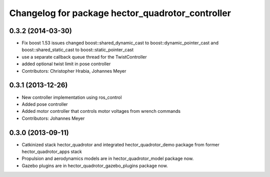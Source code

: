 ^^^^^^^^^^^^^^^^^^^^^^^^^^^^^^^^^^^^^^^^^^^^^^^^^
Changelog for package hector_quadrotor_controller
^^^^^^^^^^^^^^^^^^^^^^^^^^^^^^^^^^^^^^^^^^^^^^^^^

0.3.2 (2014-03-30)
-----------
* Fix boost 1.53 issues
  changed boost::shared_dynamic_cast to boost::dynamic_pointer_cast and
  boost::shared_static_cast to boost::static_pointer_cast
* use a separate callback queue thread for the TwistController
* added optional twist limit in pose controller
* Contributors: Christopher Hrabia, Johannes Meyer

0.3.1 (2013-12-26)
------------------
* New controller implementation using ros_control
* Added pose controller
* Added motor controller that controls motor voltages from wrench commands
* Contributors: Johannes Meyer

0.3.0 (2013-09-11)
------------------
* Catkinized stack hector_quadrotor and integrated hector_quadrotor_demo package from former hector_quadrotor_apps stack
* Propulsion and aerodynamics models are in hector_quadrotor_model package now.
* Gazebo plugins are in hector_quadrotor_gazebo_plugins package now.
